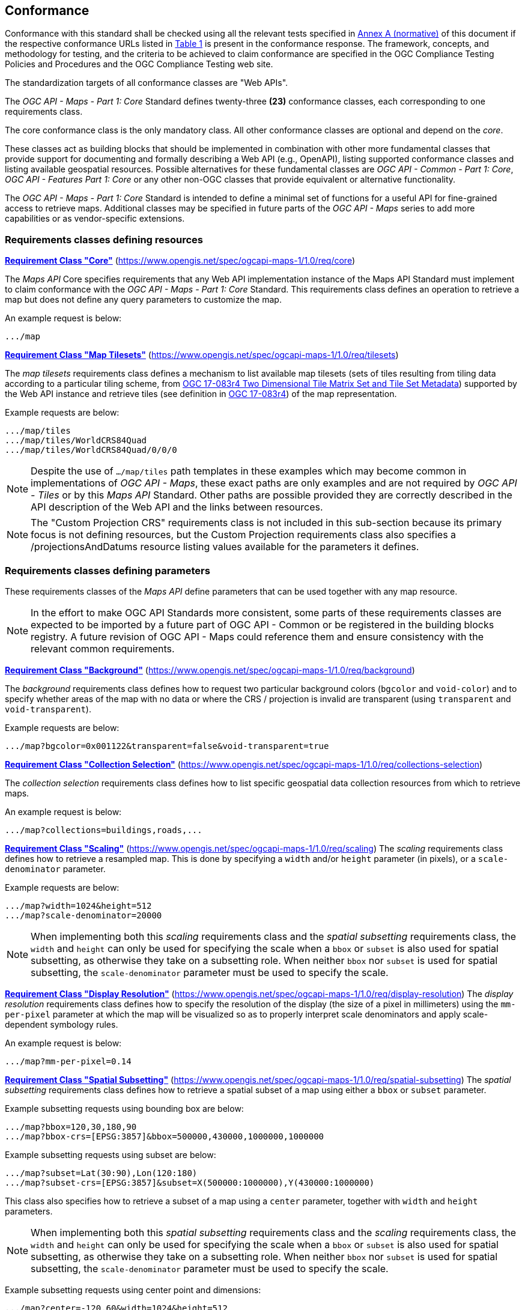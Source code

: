 == Conformance

Conformance with this standard shall be checked using all the relevant tests specified in <<annex-ats, Annex A (normative)>> of this document if the respective conformance URLs listed in <<table_conformance_urls>> is present in the conformance response.
The framework, concepts, and methodology for testing, and the criteria to be achieved to claim conformance are specified in the OGC Compliance Testing Policies and Procedures and the OGC Compliance Testing web site.

The standardization targets of all conformance classes are "Web APIs".

The _OGC API - Maps - Part 1: Core_ Standard defines twenty-three **(23)** conformance classes, each corresponding to one requirements class.

The core conformance class is the only mandatory class. All other conformance classes are optional and depend on the _core_.

These classes act as building blocks that should be implemented in combination with other more fundamental classes that provide support for
documenting and formally describing a Web API (e.g., OpenAPI), listing supported conformance classes and listing available geospatial resources.
Possible alternatives for these fundamental classes are _OGC API - Common - Part 1: Core_, _OGC API - Features Part 1: Core_ or any other non-OGC classes
that provide equivalent or alternative functionality.

The _OGC API - Maps - Part 1: Core_ Standard is intended to define a minimal set of functions for a useful API for fine-grained access to retrieve maps. 
Additional classes may be specified in future parts of the _OGC API - Maps_ series to add more capabilities or as vendor-specific extensions.

=== Requirements classes defining resources

*<<rc_core, Requirement Class "Core">>* (https://www.opengis.net/spec/ogcapi-maps-1/1.0/req/core)

The _Maps API_ Core specifies requirements that any Web API implementation instance of the Maps API Standard must implement to claim conformance with the _OGC API - Maps - Part 1: Core_ Standard.
This requirements class defines an operation to retrieve a map but does not define any query parameters to customize the map.

An example request is below:

[%unnumbered%]
[source]
----
.../map
----

*<<rc_tilesets, Requirement Class "Map Tilesets">>* (https://www.opengis.net/spec/ogcapi-maps-1/1.0/req/tilesets)

The _map tilesets_ requirements class defines a mechanism to list available map tilesets (sets of tiles resulting from tiling data according to a particular tiling scheme, from https://www.opengis.net/doc/IS/tms/2.0[OGC 17-083r4 Two Dimensional Tile Matrix Set and Tile Set Metadata]) supported by the Web API instance and retrieve tiles (see definition in https://www.opengis.net/doc/IS/tms/2.0[OGC 17-083r4]) of the map representation.

Example requests are below:

[%unnumbered%]
[source]
----
.../map/tiles
.../map/tiles/WorldCRS84Quad
.../map/tiles/WorldCRS84Quad/0/0/0
----

NOTE: Despite the use of `.../map/tiles` path templates in these examples which may become common in implementations of _OGC API - Maps_,
these exact paths are only examples and are not required by _OGC API - Tiles_ or by this _Maps API_ Standard.
Other paths are possible provided they are correctly described in the API description of the Web API and the links between resources.

NOTE: The "Custom Projection CRS" requirements class is not included in this sub-section because its primary focus is not defining resources, but the Custom Projection requirements class also specifies a /projectionsAndDatums resource listing values available for the parameters it defines.

=== Requirements classes defining parameters

These requirements classes of the _Maps API_ define parameters that can be used together with any map resource.

NOTE: In the effort to make OGC API Standards more consistent, some parts of these requirements classes are expected to be imported by a future part of  OGC API - Common or be registered in the building blocks registry. A future revision of OGC API - Maps could reference them and ensure consistency with the relevant common requirements.

*<<rc_background, Requirement Class "Background">>* (https://www.opengis.net/spec/ogcapi-maps-1/1.0/req/background)

The _background_ requirements class defines how to request two particular background colors (`bgcolor` and `void-color`) and to specify whether areas of the map with no data or where the CRS / projection is invalid are transparent (using `transparent` and `void-transparent`).

Example requests are below:

[%unnumbered%]
[source]
----
.../map?bgcolor=0x001122&transparent=false&void-transparent=true
----

*<<rc_collections-selection, Requirement Class "Collection Selection">>* (https://www.opengis.net/spec/ogcapi-maps-1/1.0/req/collections-selection)

The _collection selection_ requirements class defines how to list specific geospatial data collection resources from which to retrieve maps.

An example request is below:

[%unnumbered%]
[source]
----
.../map?collections=buildings,roads,...
----

*<<rc_scaling, Requirement Class "Scaling">>* (https://www.opengis.net/spec/ogcapi-maps-1/1.0/req/scaling)
The _scaling_ requirements class defines how to retrieve a resampled map. This is done by specifying a `width` and/or `height` parameter (in pixels),
or a `scale-denominator` parameter.

Example requests are below:

[%unnumbered%]
[source]
----
.../map?width=1024&height=512
.../map?scale-denominator=20000
----

NOTE: When implementing both this _scaling_ requirements class and the _spatial subsetting_ requirements class,
the `width` and `height` can only be used for specifying the scale when a `bbox` or `subset` is also used for spatial subsetting,
as otherwise they take on a subsetting role. When neither `bbox` nor `subset` is used for spatial subsetting,
the `scale-denominator` parameter must be used to specify the scale.

*<<rc_display-resolution, Requirement Class "Display Resolution">>* (https://www.opengis.net/spec/ogcapi-maps-1/1.0/req/display-resolution)
The _display resolution_ requirements class defines how to specify the resolution of the display (the size of a pixel in millimeters) using the
`mm-per-pixel` parameter at which the map will be visualized so as to properly interpret scale denominators and apply scale-dependent symbology rules.

An example request is below:

[%unnumbered%]
[source]
----
.../map?mm-per-pixel=0.14
----

*<<rc_spatial-subsetting, Requirement Class "Spatial Subsetting">>* (https://www.opengis.net/spec/ogcapi-maps-1/1.0/req/spatial-subsetting)
The _spatial subsetting_ requirements class defines how to retrieve a spatial subset of a map using either a `bbox` or `subset` parameter.

Example subsetting requests using bounding box are below:

[%unnumbered%]
[source]
----
.../map?bbox=120,30,180,90
.../map?bbox-crs=[EPSG:3857]&bbox=500000,430000,1000000,1000000
----

Example subsetting requests using subset are below:

[%unnumbered%]
[source]
----
.../map?subset=Lat(30:90),Lon(120:180)
.../map?subset-crs=[EPSG:3857]&subset=X(500000:1000000),Y(430000:1000000)
----

This class also specifies how to retrieve a subset of a map using a `center` parameter, together with `width` and `height` parameters.

NOTE: When implementing both this _spatial subsetting_ requirements class and the _scaling_ requirements class,
the `width` and `height` can only be used for specifying the scale when a `bbox` or `subset` is also used for spatial subsetting,
as otherwise they take on a subsetting role. When neither `bbox` nor `subset` is used for spatial subsetting,
the `scale-denominator` parameter must be used to specify the scale.

Example subsetting requests using center point and dimensions:

[%unnumbered%]
[source]
----
.../map?center=-120,60&width=1024&height=512
.../map?center-crs=[EPSG:3857]&center=750000,70000&width=1024&height=512
----

*<<rc_datetime, Requirement Class "Date and Time">>* (https://www.opengis.net/spec/ogcapi-maps-1/1.0/req/datetime)
The _temporal subsetting_ requirements class specifies how to request a temporal subset of the data using the `datetime` parameter,
or the `subset` parameter for the `time` dimension.

Example requests are below:

[%unnumbered%]
[source]
----
.../map?datetime=2018-02-12T23:20:52Z
.../map?subset=time("2018-02-12T23:20:52Z")
----

*<<rc_general-subsetting, Requirement Class "General Subsetting">>* (https://www.opengis.net/spec/ogcapi-maps-1/1.0/req/general-subsetting)
The _general subsetting_ requirements class specifies how to request a subset of dimensions of the data besides the spatial and temporal dimensions
using the `subset` parameter.
This parameter also implies adopting a consistent way to describe all dimensions of the data in the collection's extent description.

An example request is below:

[%unnumbered%]
[source]
----
.../map?subset=atm_pressure_hpa(500)
----

*<<rc_crs, Requirement Class "Coordinate Reference System">>* (https://www.opengis.net/spec/ogcapi-maps-1/1.0/req/crs)

The _CRS by reference_ requirements class defines how to specify the output CRS of the map by referencing a URI (or CURIE) for a CRS definition.

An example request is below:

[%unnumbered%]
[source]
----
.../map?crs=[EPSG:3031]
----

NOTE: Every time that a URI to a CRS is required or recommended a CURIE equivalent is also valid. A CURIE {authority}[-{objectType}]:{id} would map to the following OGC URI: https://www.opengis.net/def/{objectType}/{authority}/0/{id}. If -{objectType} is missing, the default object type is `crs`.

*<<rc_orientation, Requirement Class "Orientation">>* (https://www.opengis.net/spec/ogcapi-maps-1/1.0/req/orientation)
The _orientation_ requirements class defines how to specify an angle (expressed in degrees) for re-orienting how the map is displayed (`orientation`).


An example orientation request is below:

[%unnumbered%]
[source]
----
.../map?orientation=40
----

*<<rc_projection, Requirement Class "Custom Projection CRS">>* (https://www.opengis.net/spec/ogcapi-maps-1/1.0/req/projection)
The _custom projection CRS_ requirements class defines how to specify a custom CRS through a projection, including the coordinate operation method (`crs-proj-method`)
and associated parameters (`crs-proj-params`), as well as a datum (`crs-datum`).
This class also defines a `crs-proj-center` parameter for facilitating the selection of the most likely parameters to center the projection on an area of interest.

An example of an orthographic projection request is below:

[%unnumbered%]
[source]
----
.../map?
   crs-proj-method=[epsg-method:9840]&
   crs-proj-center=Lat(40),Lon(-120)
----

An example of a Lambert Conic Conformal projection with two standard parallels request is below:

[%unnumbered%]
[source]
----
.../map?
   crs-proj-method=[epsg-method:9802]&
   crs-proj-params=[epsg-parameter:8823](40),[epsg-parameter:8824](90)&
   crs-datum=[epsg-datum:6230]
----

NOTE: This "Custom Projection CRS" requirements class also defines a `/projectionsAndDatums` resource listing values available for the parameters it defines.

=== Requirements classes defining origins

*<<rc_collection-map, Requirement Class "Collection Map">>* (https://www.opengis.net/spec/ogcapi-maps-1/1.0/req/collection-map)

The _collection map_ requirements class specifies how to retrieve maps from a specific geospatial data resource.

An example request is below:

[%unnumbered%]
[source]
----
/collections/buildings/map
----

*<<rc_dataset-map, Requirement Class "Dataset Map">>* (https://www.opengis.net/spec/ogcapi-maps-1/1.0/req/dataset-map)

The _dataset map_ requirements class specifies how to retrieve maps for a whole dataset potentially made up of multiple geospatial data resources.
Any Web API implementing this requirements class must support *dataset* maps following this _OGC API - Maps - Part 1: Core_ Standard.
Dataset maps may combine content from multiple geospatial resources, regardless of whether those are available separately (as maps or otherwise).

An example request is below:

[%unnumbered%]
[source]
----
/map
----

*<<rc_styled-map, Requirement Class "Styled Maps">>* (https://www.opengis.net/spec/ogcapi-maps-1/1.0/req/styled-map)

The _styled map_ requirements class specifies how to retrieve maps for a styled resource.

An example request is below:

[%unnumbered%]
[source]
----
.../styles/night/map
----

=== Requirements classes defining representations
*<<rc_data_encodings, Requirement Classes for Encodings>>*

The _Maps API_ Standard does not mandate a specific encoding or format for representing maps.
Requirements classes are provided for the following common map formats.

*<<rc_png,PNG>>* (https://www.opengis.net/spec/ogcapi-maps-1/1.0/req/png)

_Media type_: `image/png`

*<<rc_jpeg,JPEG>>* (https://www.opengis.net/spec/ogcapi-maps-1/1.0/req/jpeg)

_Media type_: `image/jpeg`

*<<rc_jpegxl,JPEG XL>>* (https://www.opengis.net/spec/ogcapi-maps-1/1.0/req/jpegxl)

_Media type_: `image/jxl`

*<<rc_tiff,TIFF>>* (https://www.opengis.net/spec/ogcapi-maps-1/1.0/req/tiff)

_Media type_: `image/tiff`

*<<rc_svg,SVG>>* (https://www.opengis.net/spec/ogcapi-maps-1/1.0/req/svg)

_Media type_: `image/svg+xml`

*<<rc_html,HTML>>* (https://www.opengis.net/spec/ogcapi-maps-1/1.0/req/html)

_Media type_: `text/html`

The Standard remains flexible and extensible for using other formats that users and providers might need
through HTTP content negotiation.

That said, this Standard includes recommendations to support, where practical, HTML.

*<<rc_api_operations,Requiremnt Class "API Operations">>*  (https://www.opengis.net/spec/ogcapi-maps-1/1.0/req/api-operations)

The _API Operations_ requirements class specifies requirements to fully describe the _Maps API_ operations and use specific operation identifier suffixes when providing an API definition.
This requirements class is intended to be used in conjunction with other conformance classes for a specific API definition language and/or version, such as the OpenAPI 3.0 requirement class defined in
_OGC API - Common - Part 1: Core_, or another eventual requirement class for OpenAPI 3.1.

*<<rc_cors,Requirement Class "CORS">>*  (https://www.opengis.net/spec/ogcapi-maps-1/1.0/req/cors)

The _CORS_ requirements class specifies a requirement to implement CORS to support JavaScript clients (e.g. Web Browser applications) from a domain different from the OGC API - Maps endpoint.

All requirements classes and conformance classes described in this Standard are owned by the standard(s) identified.

=== Summary of conformance URIs

[#table_conformance_urls,reftext='{table-caption} {counter:table-num}']
.Conformance class URIs
[cols="30,70",options="header"]
|===
| Corresponding requirements class                    | Conformance class URI
| <<rc_core, Core>>                                   | https://www.opengis.net/spec/ogcapi-maps-1/1.0/conf/core
| <<rc_tilesets, Map Tilesets>>                       | https://www.opengis.net/spec/ogcapi-maps-1/1.0/conf/tilesets
| <<rc_background, Background>>                       | https://www.opengis.net/spec/ogcapi-maps-1/1.0/conf/background
| <<rc_collections-selection, Collection Selection>>  | https://www.opengis.net/spec/ogcapi-maps-1/1.0/conf/collections-selection
| <<rc_scaling, Scaling>>                             | https://www.opengis.net/spec/ogcapi-maps-1/1.0/conf/scaling
| <<rc_display-resolution, Display Resolution>>       | https://www.opengis.net/spec/ogcapi-maps-1/1.0/conf/display-resolution
| <<rc_spatial-subsetting, Spatial Subsetting>>       | https://www.opengis.net/spec/ogcapi-maps-1/1.0/conf/spatial-subsetting
| <<rc_datetime, Date and Time>>                      | https://www.opengis.net/spec/ogcapi-maps-1/1.0/conf/datetime
| <<rc_general-subsetting, General Subsetting>>       | https://www.opengis.net/spec/ogcapi-maps-1/1.0/conf/general-subsetting
| <<rc_crs, Coordinate Reference System>>             | https://www.opengis.net/spec/ogcapi-maps-1/1.0/conf/crs
| <<rc_orientation, Orientation>>                     | https://www.opengis.net/spec/ogcapi-maps-1/1.0/conf/orientation
| <<rc_projection, Custom Projection CRS>>            | https://www.opengis.net/spec/ogcapi-maps-1/1.0/conf/projection
| <<rc_collection-map, Collection Map>>               | https://www.opengis.net/spec/ogcapi-maps-1/1.0/conf/collection-map
| <<rc_dataset-map, Dataset Map>>                     | https://www.opengis.net/spec/ogcapi-maps-1/1.0/conf/dataset-map
| <<rc_styled-map, Styled Maps>>                      | https://www.opengis.net/spec/ogcapi-maps-1/1.0/conf/styled-map
| <<rc_png,PNG>>                                      | https://www.opengis.net/spec/ogcapi-maps-1/1.0/conf/png
| <<rc_jpeg,JPEG>>                                    | https://www.opengis.net/spec/ogcapi-maps-1/1.0/conf/jpeg
| <<rc_jpegxl,JPEG XL>>                               | https://www.opengis.net/spec/ogcapi-maps-1/1.0/conf/jpegxl
| <<rc_tiff,TIFF>>                                    | https://www.opengis.net/spec/ogcapi-maps-1/1.0/conf/tiff
| <<rc_svg,SVG>>                                      | https://www.opengis.net/spec/ogcapi-maps-1/1.0/conf/svg
| <<rc_html,HTML>>                                    | https://www.opengis.net/spec/ogcapi-maps-1/1.0/conf/html
| <<rc_api_operations, API Operations>>               | https://www.opengis.net/spec/ogcapi-maps-1/1.0/conf/api-operations
| <<rc_cors,CORS>>                                    | https://www.opengis.net/spec/ogcapi-maps-1/1.0/conf/cors
|===
